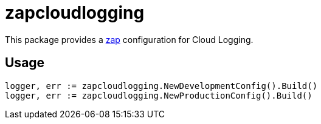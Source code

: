 = zapcloudlogging

This package provides a link:https://github.com/uber-go/zap[zap] configuration for Cloud Logging.

== Usage

[source, golang]
----
logger, err := zapcloudlogging.NewDevelopmentConfig().Build()
logger, err := zapcloudlogging.NewProductionConfig().Build()
----
